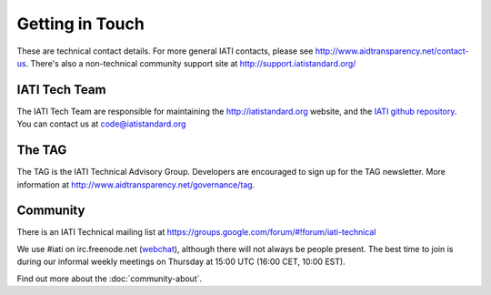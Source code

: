 Getting in Touch
================

These are technical contact details. For more general IATI contacts, please see http://www.aidtransparency.net/contact-us. There's also a non-technical community support site at http://support.iatistandard.org/

IATI Tech Team
--------------

The IATI Tech Team are responsible for maintaining the http://iatistandard.org website, and the `IATI github repository <https://github.com/IATI>`_. You can contact us at code@iatistandard.org

The TAG
-------

The TAG is the IATI Technical Advisory Group. Developers are encouraged to sign up for the TAG newsletter. More information at http://www.aidtransparency.net/governance/tag.

Community
---------

There is an IATI Technical mailing list at https://groups.google.com/forum/#!forum/iati-technical

We use #iati on irc.freenode.net (`webchat <http://webchat.freenode.net?channels=%23iati>`_), although there will not always be people present. The best time to join is during our informal weekly meetings on Thursday at 15:00 UTC (16:00 CET, 10:00 EST).

Find out more about the :doc:`community-about`.
